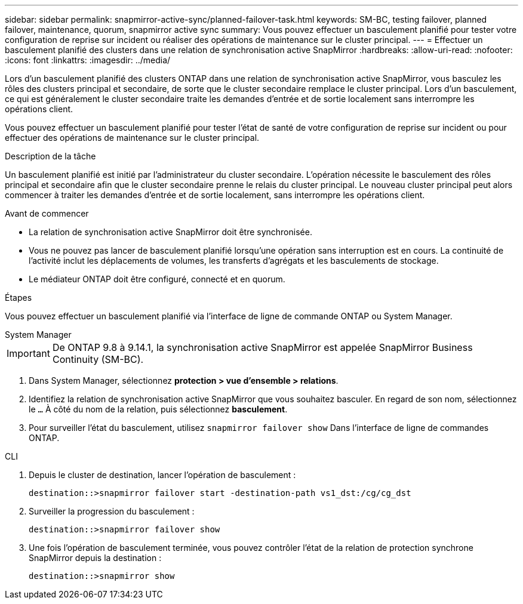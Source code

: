 ---
sidebar: sidebar 
permalink: snapmirror-active-sync/planned-failover-task.html 
keywords: SM-BC, testing failover, planned failover, maintenance, quorum, snapmirror active sync 
summary: Vous pouvez effectuer un basculement planifié pour tester votre configuration de reprise sur incident ou réaliser des opérations de maintenance sur le cluster principal. 
---
= Effectuer un basculement planifié des clusters dans une relation de synchronisation active SnapMirror
:hardbreaks:
:allow-uri-read: 
:nofooter: 
:icons: font
:linkattrs: 
:imagesdir: ../media/


[role="lead"]
Lors d'un basculement planifié des clusters ONTAP dans une relation de synchronisation active SnapMirror, vous basculez les rôles des clusters principal et secondaire, de sorte que le cluster secondaire remplace le cluster principal. Lors d'un basculement, ce qui est généralement le cluster secondaire traite les demandes d'entrée et de sortie localement sans interrompre les opérations client.

Vous pouvez effectuer un basculement planifié pour tester l'état de santé de votre configuration de reprise sur incident ou pour effectuer des opérations de maintenance sur le cluster principal.

.Description de la tâche
Un basculement planifié est initié par l'administrateur du cluster secondaire. L'opération nécessite le basculement des rôles principal et secondaire afin que le cluster secondaire prenne le relais du cluster principal. Le nouveau cluster principal peut alors commencer à traiter les demandes d'entrée et de sortie localement, sans interrompre les opérations client.

.Avant de commencer
* La relation de synchronisation active SnapMirror doit être synchronisée.
* Vous ne pouvez pas lancer de basculement planifié lorsqu'une opération sans interruption est en cours. La continuité de l'activité inclut les déplacements de volumes, les transferts d'agrégats et les basculements de stockage.
* Le médiateur ONTAP doit être configuré, connecté et en quorum.


.Étapes
Vous pouvez effectuer un basculement planifié via l'interface de ligne de commande ONTAP ou System Manager.

[role="tabbed-block"]
====
.System Manager
--

IMPORTANT: De ONTAP 9.8 à 9.14.1, la synchronisation active SnapMirror est appelée SnapMirror Business Continuity (SM-BC).

. Dans System Manager, sélectionnez **protection > vue d'ensemble > relations**.
. Identifiez la relation de synchronisation active SnapMirror que vous souhaitez basculer. En regard de son nom, sélectionnez le `...` À côté du nom de la relation, puis sélectionnez **basculement**.
. Pour surveiller l'état du basculement, utilisez `snapmirror failover show` Dans l'interface de ligne de commandes ONTAP.


--
.CLI
--
. Depuis le cluster de destination, lancer l'opération de basculement :
+
`destination::>snapmirror failover start -destination-path   vs1_dst:/cg/cg_dst`

. Surveiller la progression du basculement :
+
`destination::>snapmirror failover show`

. Une fois l'opération de basculement terminée, vous pouvez contrôler l'état de la relation de protection synchrone SnapMirror depuis la destination :
+
`destination::>snapmirror show`



--
====